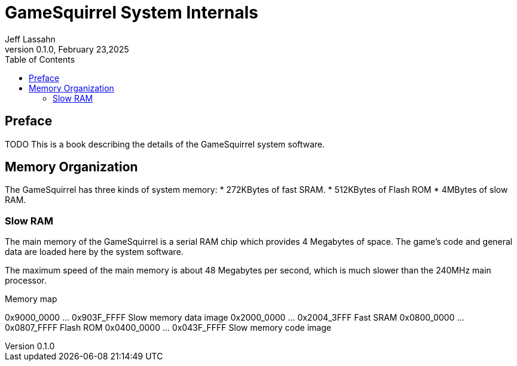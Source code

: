= GameSquirrel System Internals
Jeff Lassahn
0.1.0, February 23,2025
:copyright: 2025 Jeff Lassahn
:doctype: book
:toc: left
:toc-title: Table of Contents
:title-page:

[preface]
== Preface

TODO This is a book describing the details of the GameSquirrel system software.

== Memory Organization

The GameSquirrel has three kinds of system memory:
* 272KBytes of fast SRAM.
* 512KBytes of Flash ROM 
* 4MBytes of slow RAM.

=== Slow RAM

The main memory of the GameSquirrel is a serial RAM chip which provides 4
Megabytes of space.  The game's code and general data are loaded here by
the system software.

The maximum speed of the main memory is about 48 Megabytes per second, which
is much slower than the 240MHz main processor.


Memory map

0x9000_0000 ... 0x903F_FFFF Slow memory data image
0x2000_0000 ... 0x2004_3FFF Fast SRAM
0x0800_0000 ... 0x0807_FFFF Flash ROM
0x0400_0000 ... 0x043F_FFFF Slow memory code image


